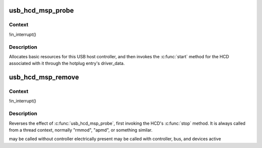 .. -*- coding: utf-8; mode: rst -*-
.. src-file: drivers/usb/host/ehci-pmcmsp.c

.. _`usb_hcd_msp_probe`:

usb_hcd_msp_probe
=================

.. c:function:: int usb_hcd_msp_probe(const struct hc_driver *driver, struct platform_device *dev)

    initialize PMC MSP-based HCDs

    :param driver:
        *undescribed*
    :type driver: const struct hc_driver \*

    :param dev:
        *undescribed*
    :type dev: struct platform_device \*

.. _`usb_hcd_msp_probe.context`:

Context
-------

!in_interrupt()

.. _`usb_hcd_msp_probe.description`:

Description
-----------

Allocates basic resources for this USB host controller, and
then invokes the \ :c:func:`start`\  method for the HCD associated with it
through the hotplug entry's driver_data.

.. _`usb_hcd_msp_remove`:

usb_hcd_msp_remove
==================

.. c:function:: void usb_hcd_msp_remove(struct usb_hcd *hcd, struct platform_device *dev)

    shutdown processing for PMC MSP-based HCDs

    :param hcd:
        *undescribed*
    :type hcd: struct usb_hcd \*

    :param dev:
        USB Host Controller being removed
    :type dev: struct platform_device \*

.. _`usb_hcd_msp_remove.context`:

Context
-------

!in_interrupt()

.. _`usb_hcd_msp_remove.description`:

Description
-----------

Reverses the effect of \ :c:func:`usb_hcd_msp_probe`\ , first invoking
the HCD's \ :c:func:`stop`\  method.  It is always called from a thread
context, normally "rmmod", "apmd", or something similar.

may be called without controller electrically present
may be called with controller, bus, and devices active

.. This file was automatic generated / don't edit.

